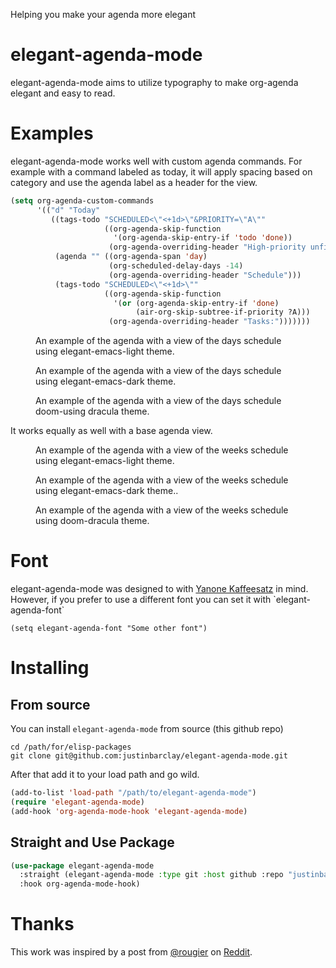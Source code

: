 [[https://melpa.org/#/elegant-agenda-mode][file:https://melpa.org/packages/elegant-agenda-mode-badge.svg]]

Helping you make your agenda more elegant
* elegant-agenda-mode
elegant-agenda-mode aims to utilize typography to make org-agenda elegant and easy to read.
* Examples
elegant-agenda-mode works well with custom agenda commands. For example with a command labeled as today, it will apply spacing based on category and use the agenda label as a header for the view.
#+begin_src emacs-lisp
  (setq org-agenda-custom-commands
        '(("d" "Today"
           ((tags-todo "SCHEDULED<\"<+1d>\"&PRIORITY=\"A\""
                       ((org-agenda-skip-function
                         '(org-agenda-skip-entry-if 'todo 'done))
                        (org-agenda-overriding-header "High-priority unfinished tasks:")))
            (agenda "" ((org-agenda-span 'day)
                        (org-scheduled-delay-days -14)
                        (org-agenda-overriding-header "Schedule")))
            (tags-todo "SCHEDULED<\"<+1d>\""
                       ((org-agenda-skip-function
                         '(or (org-agenda-skip-entry-if 'done)
                              (air-org-skip-subtree-if-priority ?A)))
                        (org-agenda-overriding-header "Tasks:")))))))
#+end_src

#+CAPTION: An example of the agenda with a view of the days schedule using elegant-emacs-light theme.
#+NAME:   fig:today
[[./images/today-elegant-light.svg]]

#+CAPTION: An example of the agenda with a view of the days schedule using elegant-emacs-dark theme.
#+NAME:   fig:today
[[./images/today-elegant-dark.svg]]

#+CAPTION: An example of the agenda with a view of the days schedule doom-using dracula theme.
#+NAME:   fig:today
[[./images/today-dracula.svg]]

It works equally as well with a base agenda view.
#+CAPTION: An example of the agenda with a view of the weeks schedule using elegant-emacs-light theme.
#+NAME:   fig:week-example
[[./images/week-elegant-light.svg]]

#+CAPTION: An example of the agenda with a view of the weeks schedule using elegant-emacs-dark theme..
#+NAME:   fig:week-example
[[./images/week-elegant-dark.svg]]

#+CAPTION: An example of the agenda with a view of the weeks schedule using doom-dracula theme.
#+NAME:   fig:week-example
[[./images/week-dracula.svg]]
* Font
elegant-agenda-mode was designed to with [[https://fonts.google.com/specimen/Yanone+Kaffeesatz][Yanone Kaffeesatz]] in mind. However, if you prefer to use a different font you can set it with `elegant-agenda-font`
#+begin_src elisp
  (setq elegant-agenda-font "Some other font")
#+end_src

* Installing
** From source
You can install ~elegant-agenda-mode~ from source (this github repo)
#+BEGIN_SRC shell
  cd /path/for/elisp-packages
  git clone git@github.com:justinbarclay/elegant-agenda-mode.git
#+END_SRC

After that add it to your load path and go wild.
#+BEGIN_SRC emacs-lisp
  (add-to-list 'load-path "/path/to/elegant-agenda-mode")
  (require 'elegant-agenda-mode)
  (add-hook 'org-agenda-mode-hook 'elegant-agenda-mode)
#+END_SRC

** Straight and Use Package
#+BEGIN_SRC emacs-lisp
  (use-package elegant-agenda-mode
    :straight (elegant-agenda-mode :type git :host github :repo "justinbarclay/elegant-agenda-mode")
    :hook org-agenda-mode-hook) 
#+END_SRC


* Thanks
This work was inspired by a post from [[https://github.com/rougier][@rougier]] on [[https://reddit.com/r/emacs/comments/i1wfnc/one_day_in_one_frame_mockup/][Reddit]].
